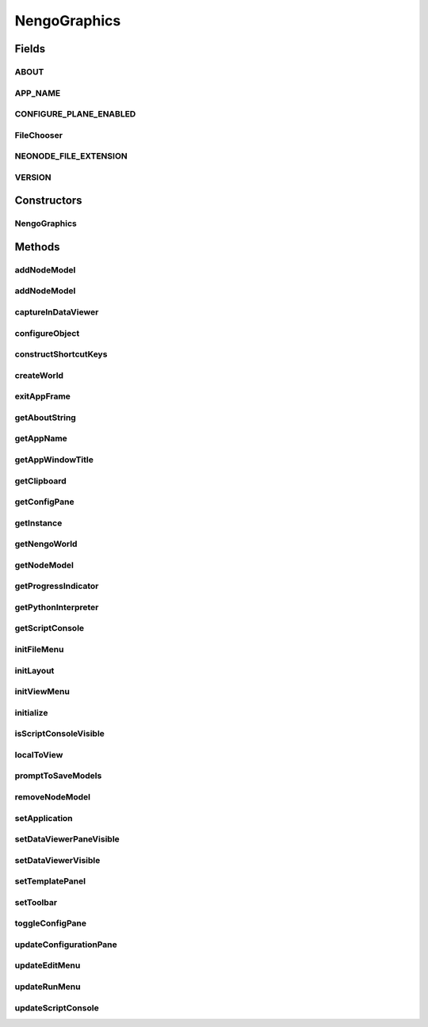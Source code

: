 .. java:import:: java.awt BorderLayout

.. java:import:: java.awt Container

.. java:import:: java.awt Dimension

.. java:import:: java.awt Image

.. java:import:: java.awt.event KeyEvent

.. java:import:: java.awt.geom Point2D

.. java:import:: java.awt.image BufferedImage

.. java:import:: java.io File

.. java:import:: java.io IOException

.. java:import:: java.util ArrayList

.. java:import:: java.util Collection

.. java:import:: java.util LinkedList

.. java:import:: javax.imageio ImageIO

.. java:import:: javax.swing JFrame

.. java:import:: javax.swing JMenuBar

.. java:import:: javax.swing JOptionPane

.. java:import:: javax.swing JPanel

.. java:import:: javax.swing JScrollPane

.. java:import:: javax.swing JToolBar

.. java:import:: javax.swing KeyStroke

.. java:import:: javax.swing ScrollPaneConstants

.. java:import:: javax.swing UIManager

.. java:import:: javax.swing UnsupportedLookAndFeelException

.. java:import:: org.python.util PythonInterpreter

.. java:import:: org.simplericity.macify.eawt Application

.. java:import:: ca.nengo.config ConfigUtil

.. java:import:: ca.nengo.config JavaSourceParser

.. java:import:: ca.nengo.model Network

.. java:import:: ca.nengo.model Node

.. java:import:: ca.nengo.model Origin

.. java:import:: ca.nengo.model Termination

.. java:import:: ca.nengo.ui.actions ClearAllAction

.. java:import:: ca.nengo.ui.actions CopyAction

.. java:import:: ca.nengo.ui.actions CreateModelAction

.. java:import:: ca.nengo.ui.actions CutAction

.. java:import:: ca.nengo.ui.actions GeneratePDFAction

.. java:import:: ca.nengo.ui.actions GeneratePythonScriptAction

.. java:import:: ca.nengo.ui.actions OpenNeoFileAction

.. java:import:: ca.nengo.ui.actions PasteAction

.. java:import:: ca.nengo.ui.actions RemoveModelAction

.. java:import:: ca.nengo.ui.actions RunInteractivePlotsAction

.. java:import:: ca.nengo.ui.actions RunSimulatorAction

.. java:import:: ca.nengo.ui.actions SaveNodeAction

.. java:import:: ca.nengo.ui.dataList DataListView

.. java:import:: ca.nengo.ui.dataList SimulatorDataModel

.. java:import:: ca.nengo.ui.lib AppFrame

.. java:import:: ca.nengo.ui.lib AuxillarySplitPane

.. java:import:: ca.nengo.ui.lib Style.NengoStyle

.. java:import:: ca.nengo.ui.lib.actions ActionException

.. java:import:: ca.nengo.ui.lib.actions DisabledAction

.. java:import:: ca.nengo.ui.lib.actions DragAction

.. java:import:: ca.nengo.ui.lib.actions StandardAction

.. java:import:: ca.nengo.ui.lib.actions UserCancelledException

.. java:import:: ca.nengo.ui.lib.actions ZoomToFitAction

.. java:import:: ca.nengo.ui.lib.misc ShortcutKey

.. java:import:: ca.nengo.ui.lib.objects.models ModelObject

.. java:import:: ca.nengo.ui.lib.util UIEnvironment

.. java:import:: ca.nengo.ui.lib.util UserMessages

.. java:import:: ca.nengo.ui.lib.util Util

.. java:import:: ca.nengo.ui.lib.util.menus MenuBuilder

.. java:import:: ca.nengo.ui.lib.world WorldObject

.. java:import:: ca.nengo.ui.lib.world WorldObject.Property

.. java:import:: ca.nengo.ui.lib.world.elastic ElasticWorld

.. java:import:: ca.nengo.ui.lib.world.handlers MouseHandler

.. java:import:: ca.nengo.ui.lib.world.handlers SelectionHandler

.. java:import:: ca.nengo.ui.lib.world.piccolo.objects Window

.. java:import:: ca.nengo.ui.lib.world.piccolo.primitives Universe

.. java:import:: ca.nengo.ui.models NodeContainer

.. java:import:: ca.nengo.ui.models UINeoNode

.. java:import:: ca.nengo.ui.models.constructors CNetwork

.. java:import:: ca.nengo.ui.models.nodes UINetwork

.. java:import:: ca.nengo.ui.models.nodes.widgets UIProbe

.. java:import:: ca.nengo.ui.models.nodes.widgets UIProjection

.. java:import:: ca.nengo.ui.models.nodes.widgets Widget

.. java:import:: ca.nengo.ui.script ScriptConsole

.. java:import:: ca.nengo.ui.util NengoClipboard

.. java:import:: ca.nengo.ui.util NengoConfigManager

.. java:import:: ca.nengo.ui.util NengoConfigManager.UserProperties

.. java:import:: ca.nengo.ui.util NeoFileChooser

.. java:import:: ca.nengo.ui.util ProgressIndicator

.. java:import:: ca.nengo.ui.util ScriptWorldWrapper

.. java:import:: ca.nengo.ui.world NengoWorld

.. java:import:: ca.nengo.util Environment

NengoGraphics
=============

.. java:package:: ca.nengo.ui
   :noindex:

.. java:type:: public class NengoGraphics extends AppFrame implements NodeContainer

   :author: User

Fields
------
ABOUT
^^^^^

.. java:field:: public static final String ABOUT
   :outertype: NengoGraphics

   Description of Nengo to be shown in the "About" Dialog box

APP_NAME
^^^^^^^^

.. java:field:: public static final String APP_NAME
   :outertype: NengoGraphics

   String used in the UI to identify Nengo

CONFIGURE_PLANE_ENABLED
^^^^^^^^^^^^^^^^^^^^^^^

.. java:field:: public static final boolean CONFIGURE_PLANE_ENABLED
   :outertype: NengoGraphics

   Use the configure panel in the right side? Otherwise it's a pop-up.

FileChooser
^^^^^^^^^^^

.. java:field:: public static NeoFileChooser FileChooser
   :outertype: NengoGraphics

   UI delegate object used to show the FileChooser

NEONODE_FILE_EXTENSION
^^^^^^^^^^^^^^^^^^^^^^

.. java:field:: public static final String NEONODE_FILE_EXTENSION
   :outertype: NengoGraphics

   File extension for Nengo Nodes

VERSION
^^^^^^^

.. java:field:: public static final String VERSION
   :outertype: NengoGraphics

   Nengo version number, no real rhyme or reason to it

Constructors
------------
NengoGraphics
^^^^^^^^^^^^^

.. java:constructor:: public NengoGraphics()
   :outertype: NengoGraphics

   Constructor; displays a splash screen

Methods
-------
addNodeModel
^^^^^^^^^^^^

.. java:method:: public UINeoNode addNodeModel(Node node) throws ContainerException
   :outertype: NengoGraphics

   **See also:** :java:ref:`ca.nengo.ui.models.NodeContainer.addNodeModel(Node)`

addNodeModel
^^^^^^^^^^^^

.. java:method:: public UINeoNode addNodeModel(Node node, Double posX, Double posY) throws ContainerException
   :outertype: NengoGraphics

captureInDataViewer
^^^^^^^^^^^^^^^^^^^

.. java:method:: public void captureInDataViewer(Network network)
   :outertype: NengoGraphics

   :param network: TODO

configureObject
^^^^^^^^^^^^^^^

.. java:method:: public void configureObject(Object obj)
   :outertype: NengoGraphics

   :param obj: Object to configure

constructShortcutKeys
^^^^^^^^^^^^^^^^^^^^^

.. java:method:: @Override protected void constructShortcutKeys(LinkedList<ShortcutKey> shortcuts)
   :outertype: NengoGraphics

createWorld
^^^^^^^^^^^

.. java:method:: @Override protected ElasticWorld createWorld()
   :outertype: NengoGraphics

exitAppFrame
^^^^^^^^^^^^

.. java:method:: @Override public void exitAppFrame()
   :outertype: NengoGraphics

getAboutString
^^^^^^^^^^^^^^

.. java:method:: @Override public String getAboutString()
   :outertype: NengoGraphics

getAppName
^^^^^^^^^^

.. java:method:: @Override public String getAppName()
   :outertype: NengoGraphics

getAppWindowTitle
^^^^^^^^^^^^^^^^^

.. java:method:: public String getAppWindowTitle()
   :outertype: NengoGraphics

getClipboard
^^^^^^^^^^^^

.. java:method:: public NengoClipboard getClipboard()
   :outertype: NengoGraphics

   :return: TODO

getConfigPane
^^^^^^^^^^^^^

.. java:method:: public ConfigurationPane getConfigPane()
   :outertype: NengoGraphics

   :return: the configuration (inspector) pane

getInstance
^^^^^^^^^^^

.. java:method:: public static NengoGraphics getInstance()
   :outertype: NengoGraphics

   :return: The singleton instance of the NengoGraphics object

getNengoWorld
^^^^^^^^^^^^^

.. java:method:: protected NengoWorld getNengoWorld()
   :outertype: NengoGraphics

getNodeModel
^^^^^^^^^^^^

.. java:method:: public Node getNodeModel(String name)
   :outertype: NengoGraphics

getProgressIndicator
^^^^^^^^^^^^^^^^^^^^

.. java:method:: public ProgressIndicator getProgressIndicator()
   :outertype: NengoGraphics

getPythonInterpreter
^^^^^^^^^^^^^^^^^^^^

.. java:method:: public PythonInterpreter getPythonInterpreter()
   :outertype: NengoGraphics

   :return: TODO

getScriptConsole
^^^^^^^^^^^^^^^^

.. java:method:: public ScriptConsole getScriptConsole()
   :outertype: NengoGraphics

   :return: the script console

initFileMenu
^^^^^^^^^^^^

.. java:method:: @Override public void initFileMenu(MenuBuilder fileMenu)
   :outertype: NengoGraphics

initLayout
^^^^^^^^^^

.. java:method:: @Override protected void initLayout(Universe canvas)
   :outertype: NengoGraphics

initViewMenu
^^^^^^^^^^^^

.. java:method:: @Override public void initViewMenu(JMenuBar menuBar)
   :outertype: NengoGraphics

initialize
^^^^^^^^^^

.. java:method:: @Override protected void initialize()
   :outertype: NengoGraphics

isScriptConsoleVisible
^^^^^^^^^^^^^^^^^^^^^^

.. java:method:: public boolean isScriptConsoleVisible()
   :outertype: NengoGraphics

   :return: is the script console pane visible

localToView
^^^^^^^^^^^

.. java:method:: public Point2D localToView(Point2D localPoint)
   :outertype: NengoGraphics

promptToSaveModels
^^^^^^^^^^^^^^^^^^

.. java:method:: protected boolean promptToSaveModels()
   :outertype: NengoGraphics

   Prompt user to save models in NengoGraphics. This is most likely called right before the application is exiting.

removeNodeModel
^^^^^^^^^^^^^^^

.. java:method:: public boolean removeNodeModel(Node node)
   :outertype: NengoGraphics

   :param node: TODO
   :return: TODO

setApplication
^^^^^^^^^^^^^^

.. java:method:: public void setApplication(Application application)
   :outertype: NengoGraphics

setDataViewerPaneVisible
^^^^^^^^^^^^^^^^^^^^^^^^

.. java:method:: public void setDataViewerPaneVisible(boolean visible)
   :outertype: NengoGraphics

   :param visible: TODO

setDataViewerVisible
^^^^^^^^^^^^^^^^^^^^

.. java:method:: public void setDataViewerVisible(boolean isVisible)
   :outertype: NengoGraphics

   :param isVisible: TODO

setTemplatePanel
^^^^^^^^^^^^^^^^

.. java:method:: public void setTemplatePanel(JPanel panel)
   :outertype: NengoGraphics

   template.py calls this function to provide a template bar

setToolbar
^^^^^^^^^^

.. java:method:: public void setToolbar(JToolBar bar)
   :outertype: NengoGraphics

   toolbar.py calls this function to provide a toolbar

toggleConfigPane
^^^^^^^^^^^^^^^^

.. java:method:: public void toggleConfigPane()
   :outertype: NengoGraphics

updateConfigurationPane
^^^^^^^^^^^^^^^^^^^^^^^

.. java:method:: protected void updateConfigurationPane()
   :outertype: NengoGraphics

updateEditMenu
^^^^^^^^^^^^^^

.. java:method:: @Override protected void updateEditMenu()
   :outertype: NengoGraphics

updateRunMenu
^^^^^^^^^^^^^

.. java:method:: @Override protected void updateRunMenu()
   :outertype: NengoGraphics

updateScriptConsole
^^^^^^^^^^^^^^^^^^^

.. java:method:: protected void updateScriptConsole()
   :outertype: NengoGraphics

